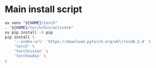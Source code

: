 * COMMENT WORK SPACE

** ELISP
#+begin_src emacs-lisp :results silent
  (save-buffer)
  (org-babel-tangle)
  (async-shell-command
      "git add './install.sh' ;
          git add './README.org';"
      "log" "err")
#+end_src

* Main install script
#+begin_src sh :shebang #!/bin/sh :results output :tangle ./install.sh
  uv venv "${HOME}/torch"
  . "${HOME}/torch/bin/activate"
  uv pip install -U pip
  pip install \
      '--index-url' 'https://download.pytorch.org/whl/rocm6.2.4' \
      'torch' \
      'torchvision' \
      'torchaudio' \
  ;
#+end_src

